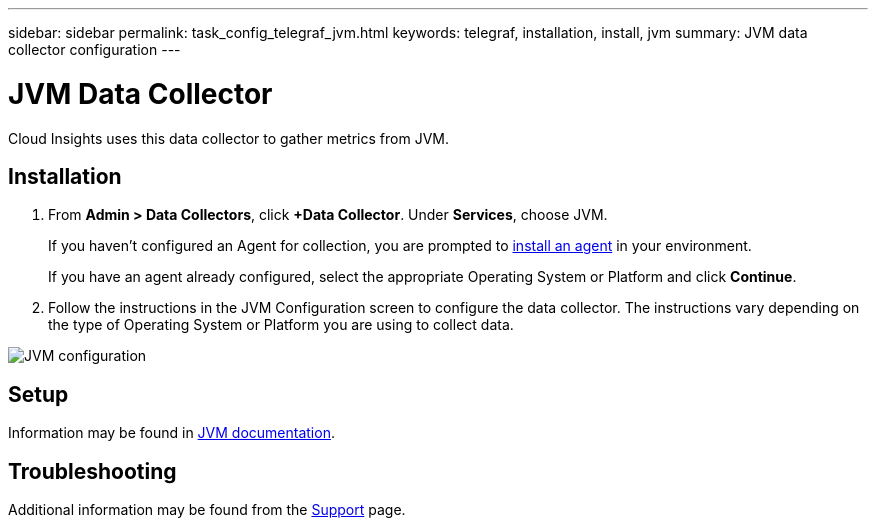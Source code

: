 ---
sidebar: sidebar
permalink: task_config_telegraf_jvm.html
keywords: telegraf, installation, install, jvm
summary: JVM data collector configuration
---

= JVM Data Collector

:toc: macro
:hardbreaks:
:toclevels: 1
:nofooter:
:icons: font
:linkattrs:
:imagesdir: ./media/

[.lead]
Cloud Insights uses this data collector to gather metrics from JVM.

== Installation

. From *Admin > Data Collectors*, click *+Data Collector*. Under *Services*, choose JVM.
+
If you haven't configured an Agent for collection, you are prompted to link:task_config_telegraf_agent.html[install an agent] in your environment.
+
If you have an agent already configured, select the appropriate Operating System or Platform and click *Continue*.

. Follow the instructions in the JVM Configuration screen to configure the data collector. The instructions vary depending on the type of Operating System or Platform you are using to collect data. 
//The example below shows the instructions for Linux:

image:JVMDCConfigLinux.png[JVM configuration]

== Setup

Information may be found in link:https://docs.oracle.com/javase/specs/jvms/se7/html/index.html[JVM documentation].


== Troubleshooting

Additional information may be found from the link:concept_requesting_support.html[Support] page.
